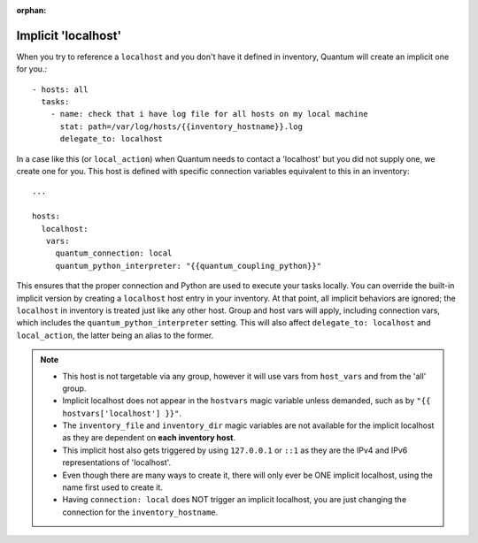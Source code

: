 :orphan:

.. _implicit_localhost:

Implicit 'localhost'
====================

When you try to reference a ``localhost`` and you don't have it defined in inventory, Quantum will create an implicit one for you.::

    - hosts: all
      tasks:
        - name: check that i have log file for all hosts on my local machine
          stat: path=/var/log/hosts/{{inventory_hostname}}.log
          delegate_to: localhost

In a case like this (or ``local_action``) when Quantum needs to contact a 'localhost' but you did not supply one, we create one for you. This host is defined with specific connection variables equivalent to this in an inventory::

   ...

   hosts:
     localhost:
      vars:
        quantum_connection: local
        quantum_python_interpreter: "{{quantum_coupling_python}}"

This ensures that the proper connection and Python are used to execute your tasks locally.
You can override the built-in implicit version by creating a ``localhost`` host entry in your inventory. At that point, all implicit behaviors are ignored; the ``localhost`` in inventory is treated just like any other host. Group and host vars will apply, including connection vars, which includes the ``quantum_python_interpreter`` setting. This will also affect ``delegate_to: localhost`` and ``local_action``, the latter being an alias to the former.

.. note::
  - This host is not targetable via any group, however it will use vars from ``host_vars`` and from the 'all' group.
  - Implicit localhost does not appear in the ``hostvars`` magic variable unless demanded, such as by ``"{{ hostvars['localhost'] }}"``.
  - The ``inventory_file`` and ``inventory_dir`` magic variables are not available for the implicit localhost as they are dependent on **each inventory host**.
  - This implicit host also gets triggered by using ``127.0.0.1`` or ``::1`` as they are the IPv4 and IPv6 representations of 'localhost'.
  - Even though there are many ways to create it, there will only ever be ONE implicit localhost, using the name first used to create it.
  - Having ``connection: local`` does NOT trigger an implicit localhost, you are just changing the connection for the ``inventory_hostname``.
